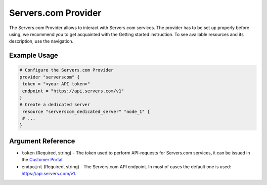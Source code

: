 .. _scprovider:

Servers.com Provider
*********

The Servers.com Provider allows to interact with Servers.com services. The provider has to be set up properly before using, we recommend you to get acquainted with the Getting started instruction. To see available resources and its description, use the navigation.

Example Usage
===============

.. sourcecode:: terraform

  # Configure the Servers.com Provider
  provider "serverscom" {
   token = "<your API token>"
   endpoint = "https://api.servers.com/v1"
  }
  # Create a dedicated server
   resource "serverscom_dedicated_server" "node_1" {
   # ...
  }

Argument Reference
===============

- ``token`` (Required, string) - The token used to perform API-requests for Servers.com services, it can be issued in the `Customer Portal <https://portal.servers.com/#/profile/api-tokens>`_.
- ``endpoint`` (Required, string) - The Servers.com API endpoint. In most of cases the default one is used: https://api.servers.com/v1.
